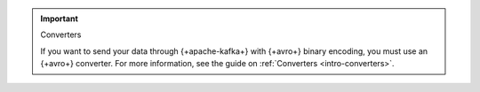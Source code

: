 .. important:: Converters

   If you want to send your data through {+apache-kafka+} with {+avro+} binary encoding,
   you must use an {+avro+} converter. For more information, see the guide on
   :ref:`Converters <intro-converters>`.